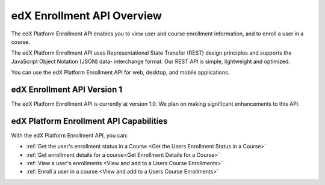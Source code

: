 .. _edX Enrollment API Overview:

################################################
edX Enrollment API Overview
################################################

The edX Platform Enrollment API enables you to view user and course enrollment
information, and to enroll a user in a course.

The edX Platform Enrollment API uses Representational State Transfer (REST)
design principles and supports the JavaScript Object Notation (JSON) data-
interchange format. Our REST API is simple, lightweight and optimized.

You can use the edX Platform Enrollment API for web, desktop, and mobile
applications.

*************************************
edX Enrollment API Version 1
*************************************

The edX Platform Enrollment API is currently at version 1.0. We plan on making
significant enhancements to this API.

********************************************
edX Platform Enrollment API Capabilities
********************************************

With the edX Platform Enrollment API, you can:

* :ref:`Get the user's enrollment status in a Course <Get the Users Enrollment
  Status in a Course>`

* :ref:`Get enrollment details for a course<Get Enrollment Details for a
  Course>`

* :ref:`View a user's enrollments <View and add to a Users Course Enrollments>`

* :ref:`Enroll a user in a course <View and add to a Users Course Enrollments>`
